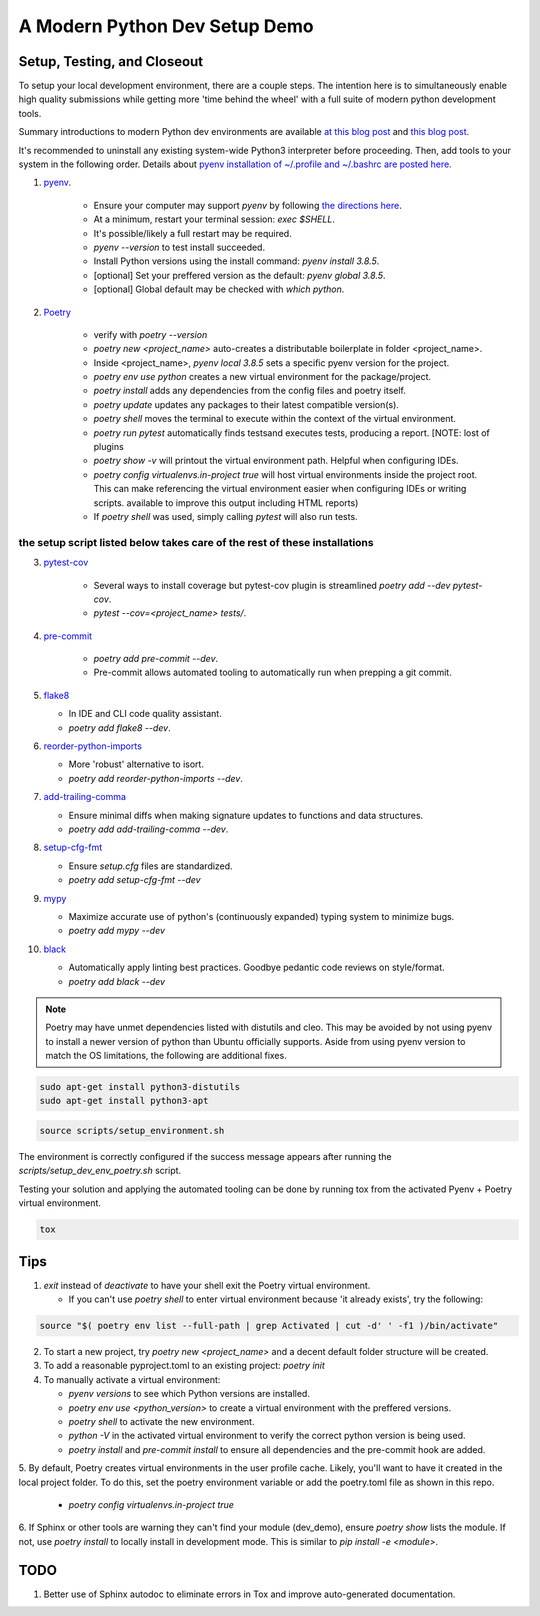 A Modern Python Dev Setup Demo
=======================


Setup, Testing, and Closeout
--------------------------
To setup your local development environment, there are a couple steps. The intention here is to simultaneously enable high quality submissions while getting more 'time behind the wheel' with a full suite of modern
python development tools.

Summary introductions to modern Python dev environments are available `at this blog post`_ and `this blog post`_.

It's recommended to uninstall any existing system-wide Python3 interpreter before proceeding. Then, add tools to your system in the following order. Details about `pyenv installation of ~/.profile and ~/.bashrc are posted here.`_

1. `pyenv`_.

    * Ensure your computer may support `pyenv` by following `the directions here`_.
    * At a minimum, restart your terminal session: `exec $SHELL`.
    * It's possible/likely a full restart may be required.
    * `pyenv --version` to test install succeeded.
    * Install Python versions using the install command: `pyenv install 3.8.5`.
    * [optional] Set your preffered version as the default: `pyenv global 3.8.5`.
    * [optional] Global default may be checked with `which python`.

2. `Poetry`_

    * verify with `poetry --version`
    * `poetry new <project_name>` auto-creates a distributable boilerplate in folder <project_name>.
    * Inside <project_name>, `pyenv local 3.8.5` sets a specific pyenv version for the project.
    * `poetry env use python` creates a new virtual environment for the package/project.
    * `poetry install` adds any dependencies from the config files and poetry itself.
    * `poetry update` updates any packages to their latest compatible version(s).
    * `poetry shell` moves the terminal to execute within the context of the virtual environment.
    * `poetry run pytest` automatically finds \tests\ and executes tests, producing a report. [NOTE: lost of plugins
    * `poetry show -v` will printout the virtual environment path. Helpful when configuring IDEs.
    * `poetry config virtualenvs.in-project true` will host virtual environments inside the project root. This can
      make referencing the virtual environment easier when configuring IDEs or writing scripts.
      available to improve this output including HTML reports)
    * If `poetry shell` was used, simply calling `pytest` will also run tests.

------
the setup script listed below takes care of the rest of these installations
------

3. `pytest-cov`_

    * Several ways to install coverage but pytest-cov plugin is streamlined `poetry add --dev pytest-cov`.
    * `pytest --cov=<project_name> tests/`.

4. `pre-commit`_

    * `poetry add pre-commit --dev`.
    * Pre-commit allows automated tooling to automatically run when prepping a git commit.

5.  `flake8`_

    * In IDE and CLI code quality assistant.
    * `poetry add flake8 --dev`.

6.  `reorder-python-imports`_

    * More 'robust' alternative to isort.
    * `poetry add reorder-python-imports --dev`.

7.  `add-trailing-comma`_

    * Ensure minimal diffs when making signature updates to functions and data structures.
    * `poetry add add-trailing-comma --dev`.

8.  `setup-cfg-fmt`_

    * Ensure `setup.cfg` files are standardized.
    * `poetry add setup-cfg-fmt --dev`

9.  `mypy`_

    * Maximize accurate use of python's (continuously expanded) typing system to minimize bugs.
    * `poetry add mypy --dev`

10. `black`_

    * Automatically apply linting best practices. Goodbye pedantic code reviews on style/format.
    * `poetry add black --dev`

.. _pyenv installation of ~/.profile and ~/.bashrc are posted here.: https://github.com/pyenv/pyenv/issues/1911#issue-882944925
.. _pyenv: https://github.com/pyenv/pyenv
.. _Poetry: https://python-poetry.org/docs/
.. _at this blog post: https://mitelman.engineering/posts/python-best-practice/automating-python-best-practices-for-a-new-project/
.. _this blog post: https://www.laac.dev/blog/setting-up-modern-python-development-environment-ubuntu-20/
.. _pytest-cov: https://pypi.org/project/pytest-cov/
.. _pre-commit: https://pre-commit.com/
.. _flake8: https://pypi.org/project/flake8/
.. _add-trailing-comma: https://github.com/asottile/add-trailing-comma
.. _setup-cfg-fmt: https://github.com/asottile/setup-cfg-fmt
.. _mypy: https://github.com/pre-commit/mirrors-mypy
.. _black: https://github.com/psf/black
.. _reorder-python-imports: https://pypi.org/project/reorder-python-imports/

.. _the directions here: https://github.com/pyenv/pyenv/wiki#suggested-build-environment



.. note::

    Poetry may have unmet dependencies listed with distutils and cleo. This may be avoided by not using pyenv to install a newer version of python than Ubuntu officially supports. Aside from using pyenv version to match the OS
    limitations, the following are additional fixes.

.. code-block:: console

    sudo apt-get install python3-distutils
    sudo apt-get install python3-apt


.. code-block:: console

    source scripts/setup_environment.sh

The environment is correctly configured if the success message appears after running the `scripts/setup_dev_env_poetry.sh` script.

Testing your solution and applying the automated tooling can be done by running tox from the activated Pyenv + Poetry virtual environment.

.. code-block:: console

    tox


Tips
--------------------------

1.  `exit` instead of `deactivate` to have your shell exit the Poetry virtual environment.

    * If you can't use `poetry shell` to enter virtual environment because 'it already exists', try the following:

.. code-block:: console

    source "$( poetry env list --full-path | grep Activated | cut -d' ' -f1 )/bin/activate"

2.  To start a new project, try `poetry new <project_name>` and a decent default folder structure will be created.

3.  To add a reasonable pyproject.toml to an existing project: `poetry init`

4.  To manually activate a virtual environment:

    * `pyenv versions` to see which Python versions are installed.

    * `poetry env use <python_version>` to create a virtual environment with the preffered versions.

    * `poetry shell` to activate the new environment.

    * `python -V` in the activated virtual environment to verify the correct python version is being used.

    * `poetry install` and `pre-commit install` to ensure all dependencies and the pre-commit hook are added.

5. By default, Poetry creates virtual environments in the user profile cache. Likely, you'll want to have it created
in the local project folder. To do this, set the poetry environment variable or add the poetry.toml file as shown in
this repo.

    * `poetry config virtualenvs.in-project true`

6.  If Sphinx or other tools are warning they can't find your module (dev_demo), ensure `poetry show` lists the module.
If not, use `poetry install` to locally install in development mode. This is similar to `pip install -e <module>`.


TODO
--------------------------
1.  Better use of Sphinx autodoc to eliminate errors in Tox and improve auto-generated documentation.